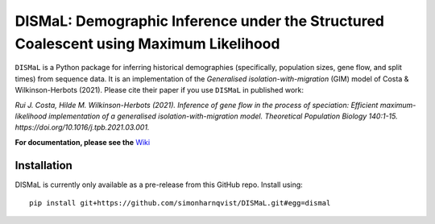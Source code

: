 DISMaL: Demographic Inference under the Structured Coalescent using Maximum Likelihood
======================================================================================

``DISMaL`` is a Python package for inferring historical demographies
(specifically, population sizes, gene flow, and split times) from
sequence data. It is an implementation of the *Generalised
isolation-with-migration* (GIM) model of Costa & Wilkinson-Herbots
(2021). Please cite their paper if you use ``DISMaL`` in published work:

*Rui J. Costa, Hilde M. Wilkinson-Herbots (2021). Inference of gene flow
in the process of speciation: Efficient maximum-likelihood
implementation of a generalised isolation-with-migration model.
Theoretical Population Biology 140:1-15.
https://doi.org/10.1016/j.tpb.2021.03.001.*

**For documentation, please see the**
`Wiki <https://github.com/simonharnqvist/DISMaL/wiki/1.-Home>`__

Installation
------------

DISMaL is currently only available as a pre-release from this GitHub
repo. Install using:

::

   pip install git+https://github.com/simonharnqvist/DISMaL.git#egg=dismal
